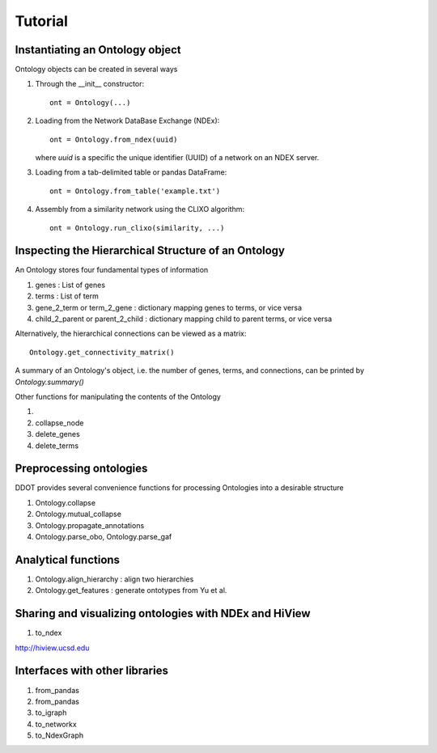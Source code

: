Tutorial
==============

Instantiating an Ontology object
---------------------------------

Ontology objects can be created in several ways

1. Through the __init__ constructor::
     
     ont = Ontology(...)

2. Loading from the Network DataBase Exchange (NDEx)::

     ont = Ontology.from_ndex(uuid)

   where `uuid` is a specific the unique identifier (UUID) of a
   network on an NDEX server.

3. Loading from a tab-delimited table or pandas DataFrame::

     ont = Ontology.from_table('example.txt')

4. Assembly from a similarity network using the CLIXO algorithm::
    
     ont = Ontology.run_clixo(similarity, ...)

Inspecting the Hierarchical Structure of an Ontology
-------------------------------------------------------

An Ontology stores four fundamental types of information

1. genes : List of genes 
2. terms : List of term
3. gene_2_term or term_2_gene : dictionary mapping genes to terms, or vice versa
4. child_2_parent or parent_2_child  : dictionary mapping child to parent terms, or vice versa

Alternatively, the hierarchical connections can be viewed as a matrix::

  Ontology.get_connectivity_matrix()

A summary of an Ontology's object, i.e. the number of genes, terms, and connections, can be printed by `Ontology.summary()`

Other functions for manipulating the contents of the Ontology

1. .. class:: ddot.Ontology.rename
2. collapse_node
3. delete_genes
4. delete_terms

Preprocessing ontologies
------------------------

DDOT provides several convenience functions for processing Ontologies into a desirable structure

1. Ontology.collapse

2. Ontology.mutual_collapse

3. Ontology.propagate_annotations

4. Ontology.parse_obo, Ontology.parse_gaf

Analytical functions
---------------------

1. Ontology.align_hierarchy : align two hierarchies

2. Ontology.get_features : generate ontotypes from Yu et al.

Sharing and visualizing ontologies with NDEx and HiView
--------------------------------------------------------

1. to_ndex

http://hiview.ucsd.edu

Interfaces with other libraries
-------------------------------

1. from_pandas
2. from_pandas
3. to_igraph
4. to_networkx
5. to_NdexGraph

